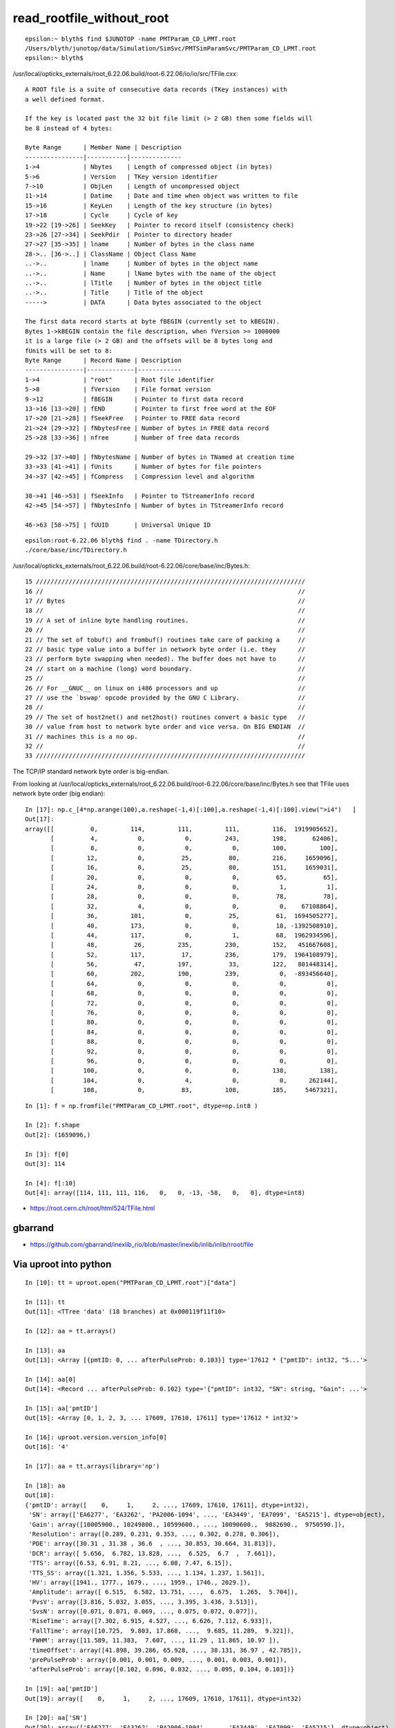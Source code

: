 read_rootfile_without_root
=============================


::

    epsilon:~ blyth$ find $JUNOTOP -name PMTParam_CD_LPMT.root
    /Users/blyth/junotop/data/Simulation/SimSvc/PMTSimParamSvc/PMTParam_CD_LPMT.root
    epsilon:~ blyth$ 




/usr/local/opticks_externals/root_6.22.06.build/root-6.22.06/io/io/src/TFile.cxx::

    A ROOT file is a suite of consecutive data records (TKey instances) with
    a well defined format.

    If the key is located past the 32 bit file limit (> 2 GB) then some fields will
    be 8 instead of 4 bytes:

    Byte Range      | Member Name | Description
    ----------------|-----------|--------------
    1->4            | Nbytes    | Length of compressed object (in bytes)
    5->6            | Version   | TKey version identifier
    7->10           | ObjLen    | Length of uncompressed object
    11->14          | Datime    | Date and time when object was written to file
    15->16          | KeyLen    | Length of the key structure (in bytes)
    17->18          | Cycle     | Cycle of key
    19->22 [19->26] | SeekKey   | Pointer to record itself (consistency check)
    23->26 [27->34] | SeekPdir  | Pointer to directory header
    27->27 [35->35] | lname     | Number of bytes in the class name
    28->.. [36->..] | ClassName | Object Class Name
    ..->..          | lname     | Number of bytes in the object name
    ..->..          | Name      | lName bytes with the name of the object
    ..->..          | lTitle    | Number of bytes in the object title
    ..->..          | Title     | Title of the object
    ----->          | DATA      | Data bytes associated to the object

    The first data record starts at byte fBEGIN (currently set to kBEGIN).
    Bytes 1->kBEGIN contain the file description, when fVersion >= 1000000
    it is a large file (> 2 GB) and the offsets will be 8 bytes long and
    fUnits will be set to 8:
    Byte Range      | Record Name | Description
    ----------------|-------------|------------
    1->4            | "root"      | Root file identifier
    5->8            | fVersion    | File format version
    9->12           | fBEGIN      | Pointer to first data record
    13->16 [13->20] | fEND        | Pointer to first free word at the EOF
    17->20 [21->28] | fSeekFree   | Pointer to FREE data record
    21->24 [29->32] | fNbytesFree | Number of bytes in FREE data record
    25->28 [33->36] | nfree       | Number of free data records

    29->32 [37->40] | fNbytesName | Number of bytes in TNamed at creation time
    33->33 [41->41] | fUnits      | Number of bytes for file pointers
    34->37 [42->45] | fCompress   | Compression level and algorithm

    38->41 [46->53] | fSeekInfo   | Pointer to TStreamerInfo record
    42->45 [54->57] | fNbytesInfo | Number of bytes in TStreamerInfo record

    46->63 [58->75] | fUUID       | Universal Unique ID


::

    epsilon:root-6.22.06 blyth$ find . -name TDirectory.h
    ./core/base/inc/TDirectory.h


/usr/local/opticks_externals/root_6.22.06.build/root-6.22.06/core/base/inc/Bytes.h::

     15 //////////////////////////////////////////////////////////////////////////
     16 //                                                                      //
     17 // Bytes                                                                //
     18 //                                                                      //
     19 // A set of inline byte handling routines.                              //
     20 //                                                                      //
     21 // The set of tobuf() and frombuf() routines take care of packing a     //
     22 // basic type value into a buffer in network byte order (i.e. they      //
     23 // perform byte swapping when needed). The buffer does not have to      //
     24 // start on a machine (long) word boundary.                             //
     25 //                                                                      //
     26 // For __GNUC__ on linux on i486 processors and up                      //
     27 // use the `bswap' opcode provided by the GNU C Library.                //
     28 //                                                                      //
     29 // The set of host2net() and net2host() routines convert a basic type   //
     30 // value from host to network byte order and vice versa. On BIG ENDIAN  //
     31 // machines this is a no op.                                            //
     32 //                                                                      //
     33 //////////////////////////////////////////////////////////////////////////


The TCP/IP standard network byte order is big-endian.

From looking at /usr/local/opticks_externals/root_6.22.06.build/root-6.22.06/core/base/inc/Bytes.h 
see that TFile uses network byte order (big endian)::

    In [17]: np.c_[4*np.arange(100),a.reshape(-1,4)[:100],a.reshape(-1,4)[:100].view(">i4")   ]
    Out[17]: 
    array([[          0,         114,         111,         111,         116,  1919905652],
           [          4,           0,           0,         243,         198,       62406],
           [          8,           0,           0,           0,         100,         100],
           [         12,           0,          25,          80,         216,     1659096],
           [         16,           0,          25,          80,         151,     1659031],
           [         20,           0,           0,           0,          65,          65],
           [         24,           0,           0,           0,           1,           1],
           [         28,           0,           0,           0,          78,          78],
           [         32,           4,           0,           0,           0,    67108864],
           [         36,         101,           0,          25,          61,  1694505277],
           [         40,         173,           0,           0,          18, -1392508910],
           [         44,         117,           0,           1,          68,  1962934596],
           [         48,          26,         235,         230,         152,   451667608],
           [         52,         117,          17,         236,         179,  1964108979],
           [         56,          47,         197,          33,         122,   801448314],
           [         60,         202,         190,         239,           0,  -893456640],
           [         64,           0,           0,           0,           0,           0],
           [         68,           0,           0,           0,           0,           0],
           [         72,           0,           0,           0,           0,           0],
           [         76,           0,           0,           0,           0,           0],
           [         80,           0,           0,           0,           0,           0],
           [         84,           0,           0,           0,           0,           0],
           [         88,           0,           0,           0,           0,           0],
           [         92,           0,           0,           0,           0,           0],
           [         96,           0,           0,           0,           0,           0],
           [        100,           0,           0,           0,         138,         138],
           [        104,           0,           4,           0,           0,      262144],
           [        108,           0,          83,         108,         185,     5467321],




::

    In [1]: f = np.fromfile("PMTParam_CD_LPMT.root", dtype=np.int8 )

    In [2]: f.shape
    Out[2]: (1659096,)

    In [3]: f[0]
    Out[3]: 114

    In [4]: f[:10]
    Out[4]: array([114, 111, 111, 116,   0,   0, -13, -58,   0,   0], dtype=int8)


* https://root.cern.ch/root/html524/TFile.html


gbarrand
-----------

* https://github.com/gbarrand/inexlib_rio/blob/master/inexlib/inlib/inlib/rroot/file



Via uproot into python
--------------------------


::

    In [10]: tt = uproot.open("PMTParam_CD_LPMT.root")["data"]

    In [11]: tt                                                                                                                                                     
    Out[11]: <TTree 'data' (18 branches) at 0x000119f11f10>

    In [12]: aa = tt.arrays()

    In [13]: aa                                                                                                                                                     
    Out[13]: <Array [{pmtID: 0, ... afterPulseProb: 0.103}] type='17612 * {"pmtID": int32, "S...'>

    In [14]: aa[0]                                                                                                                                                  
    Out[14]: <Record ... afterPulseProb: 0.102} type='{"pmtID": int32, "SN": string, "Gain": ...'>

    In [15]: aa['pmtID']                                                                                                                                            
    Out[15]: <Array [0, 1, 2, 3, ... 17609, 17610, 17611] type='17612 * int32'>

    In [16]: uproot.version.version_info[0]
    Out[16]: '4'

    In [17]: aa = tt.arrays(library='np')

    In [18]: aa
    Out[18]: 
    {'pmtID': array([    0,     1,     2, ..., 17609, 17610, 17611], dtype=int32),
     'SN': array(['EA6277', 'EA3262', 'PA2006-1094', ..., 'EA3449', 'EA7099', 'EA5215'], dtype=object),
     'Gain': array([10005900., 10249800., 10599600., ..., 10090600.,  9882690.,  9750590.]),
     'Resolution': array([0.289, 0.231, 0.353, ..., 0.302, 0.278, 0.306]),
     'PDE': array([30.31 , 31.38 , 36.6  , ..., 30.853, 30.664, 31.813]),
     'DCR': array([ 5.656,  6.782, 13.828, ...,  6.525,  6.7  ,  7.661]),
     'TTS': array([6.53, 6.91, 8.21, ..., 6.08, 7.47, 6.15]),
     'TTS_SS': array([1.321, 1.356, 5.533, ..., 1.134, 1.237, 1.561]),
     'HV': array([1941., 1777., 1679., ..., 1959., 1746., 2029.]),
     'Amplitude': array([ 6.515,  6.582, 13.751, ...,  6.675,  1.265,  5.704]),
     'PvsV': array([3.816, 5.032, 3.055, ..., 3.395, 3.436, 3.513]),
     'SvsN': array([0.071, 0.071, 0.069, ..., 0.075, 0.072, 0.077]),
     'RiseTime': array([7.302, 6.915, 4.527, ..., 6.626, 7.112, 6.933]),
     'FallTime': array([10.725,  9.803, 17.868, ...,  9.685, 11.289,  9.321]),
     'FWHM': array([11.589, 11.383,  7.607, ..., 11.29 , 11.865, 10.97 ]),
     'timeOffset': array([41.898, 39.286, 65.928, ..., 38.131, 36.97 , 42.785]),
     'prePulseProb': array([0.001, 0.001, 0.009, ..., 0.001, 0.003, 0.001]),
     'afterPulseProb': array([0.102, 0.096, 0.032, ..., 0.095, 0.104, 0.103])}

    In [19]: aa['pmtID']
    Out[19]: array([    0,     1,     2, ..., 17609, 17610, 17611], dtype=int32)

    In [20]: aa['SN']
    Out[20]: array(['EA6277', 'EA3262', 'PA2006-1094', ..., 'EA3449', 'EA7099', 'EA5215'], dtype=object)

    In [21]: aa['pmtID'].shape
    Out[21]: (17612,)

    In [22]: aa['SN'].shape
    Out[22]: (17612,)

    In [23]: aa['Gain'].shape
    Out[23]: (17612,)

    In [24]: aa['Resolution'].shape
    Out[24]: (17612,)

    In [25]: aa['PDE'].shape
    Out[25]: (17612,)



